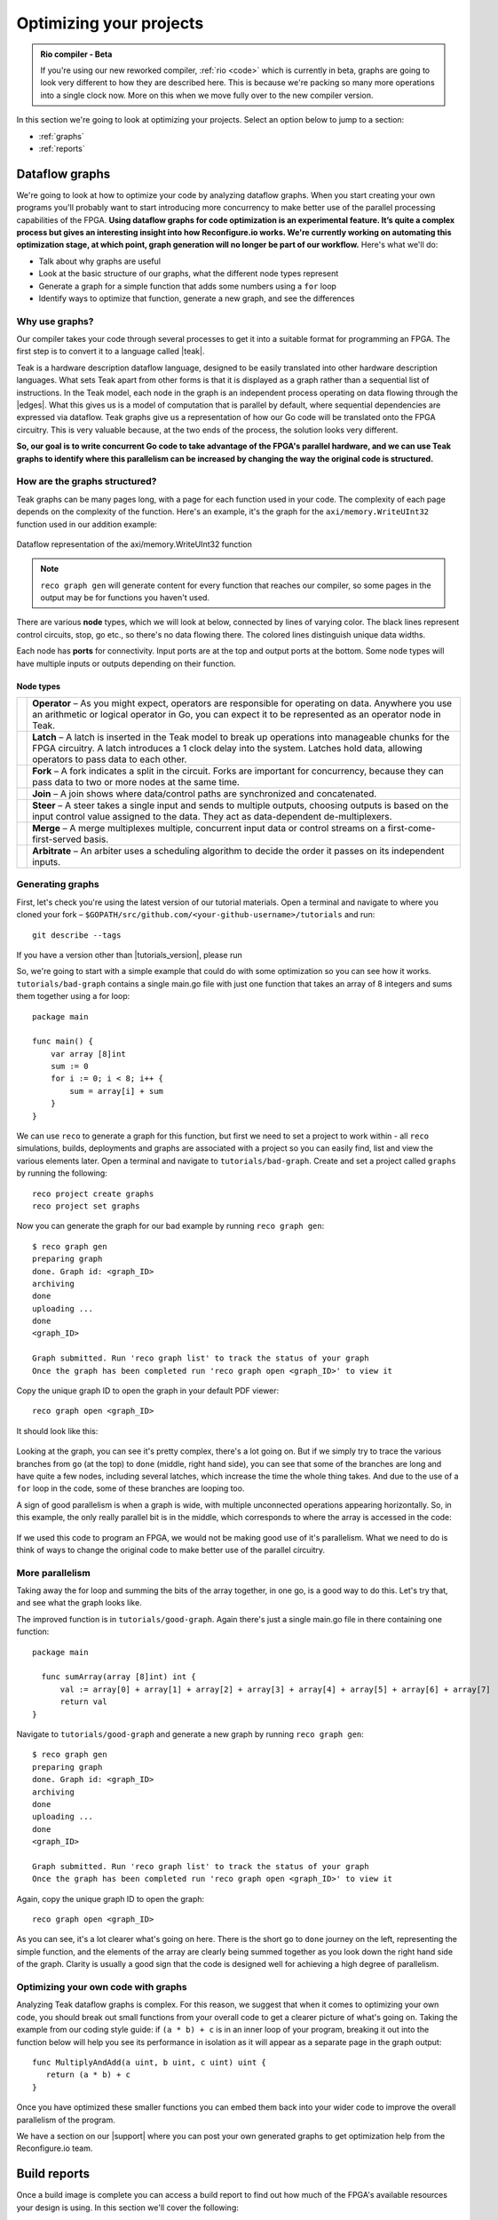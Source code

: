 .. _optimize:

Optimizing your projects
============================

.. admonition:: Rio compiler - Beta

   If you're using our new reworked compiler, :ref:`rio <code>` which is currently in beta, graphs are going to look very different to how they are described here. This is because we're packing so many more operations into a single clock now. More on this when we move fully over to the new compiler version.

In this section we're going to look at optimizing your projects. Select an option below to jump to a section:

* :ref:`graphs`
* :ref:`reports`

.. _graphs:

Dataflow graphs
-------------------------------------------
We're going to look at how to optimize your code by analyzing dataflow graphs. When you start creating your own programs you'll probably want to start introducing more concurrency to make better use of the parallel processing capabilities of the FPGA. **Using dataflow graphs for code optimization is an experimental feature. It’s quite a complex process but gives an interesting insight into how Reconfigure.io works. We're currently working on automating this optimization stage, at which point, graph generation will no longer be part of our workflow.** Here's what we'll do:

* Talk about why graphs are useful
* Look at the basic structure of our graphs, what the different node types represent
* Generate a graph for a simple function that adds some numbers using a ``for`` loop
* Identify ways to optimize that function, generate a new graph, and see the differences

Why use graphs?
^^^^^^^^^^^^^^^
Our compiler takes your code through several processes to get it into a suitable format for programming an FPGA. The first step is to convert it to a language called |teak|.

Teak is a hardware description dataflow language, designed to be easily translated into other hardware description languages. What sets Teak apart from other forms is that it is displayed as a graph rather than a sequential list of instructions. In the Teak model, each node in the graph is an independent process operating on data flowing through the |edges|. What this gives us is a model of computation that is parallel by default, where sequential dependencies are expressed via dataflow. Teak graphs give us a representation of how our Go code will be translated onto the FPGA circuitry. This is very valuable because, at the two ends of the process, the solution looks very different.

**So, our goal is to write concurrent Go code to take advantage of the FPGA's parallel hardware, and we can use Teak graphs to identify where this parallelism can be increased by changing the way the original code is structured.**

How are the graphs structured?
^^^^^^^^^^^^^^^^^^^^^^^^^^^^^
Teak graphs can be many pages long, with a page for each function used in your code. The complexity of each page depends on the complexity of the function. Here's an example, it's the graph for the ``axi/memory.WriteUInt32`` function used in our addition example:

.. figure:: images/graph_addition_writeuint32.png
    :align: center
    :width: 100%

    Dataflow representation of the axi/memory.WriteUInt32 function

.. note::
   ``reco graph gen`` will generate content for every function that reaches our compiler, so some pages in the output may be for functions you haven't used.

There are various **node** types, which we will look at below, connected by lines of varying color. The black lines represent control circuits, stop, go etc., so there's no data flowing there. The colored lines distinguish unique data widths.

Each node has **ports** for connectivity. Input ports are at the top and output ports at the bottom. Some node types will have multiple inputs or outputs depending on their function.

Node types
~~~~~~~~~~

+------------------------------------------------------------------+--------------------------------------------------------------------------------------------------------------------------------------------------------------------------------------------------------------------------------------------------------------+
|                            |operator|                            | **Operator** – As you might expect, operators are responsible for operating on data. Anywhere you use an arithmetic or logical operator in Go, you can expect it to be represented as an operator node in Teak.                                              |
+------------------------------------------------------------------+--------------------------------------------------------------------------------------------------------------------------------------------------------------------------------------------------------------------------------------------------------------+
|                             |latch|                              | **Latch** – A latch is inserted in the Teak model to break up operations into manageable chunks for the FPGA circuitry. A latch introduces a 1 clock delay into the system. Latches hold data, allowing operators to pass data to each other.                |
+------------------------------------------------------------------+--------------------------------------------------------------------------------------------------------------------------------------------------------------------------------------------------------------------------------------------------------------+
|                              |fork|                              | **Fork** – A fork indicates a split in the circuit. Forks are important for concurrency, because they can pass data to two or more nodes at the same time.                                                                                                   |
+------------------------------------------------------------------+--------------------------------------------------------------------------------------------------------------------------------------------------------------------------------------------------------------------------------------------------------------+
|                              |join|                              | **Join** – A join shows where data/control paths are synchronized and concatenated.                                                                                                                                                                          |
+------------------------------------------------------------------+--------------------------------------------------------------------------------------------------------------------------------------------------------------------------------------------------------------------------------------------------------------+
|                              |steer|                             | **Steer** – A steer takes a single input and sends to multiple outputs, choosing outputs is based on the input control value assigned to the data. They act as data-dependent de-multiplexers.                                                               |
+------------------------------------------------------------------+--------------------------------------------------------------------------------------------------------------------------------------------------------------------------------------------------------------------------------------------------------------+
|                              |merge|                             | **Merge** – A merge multiplexes multiple, concurrent input data or control streams on a first-come-first-served basis.                                                                                                                                       |
+------------------------------------------------------------------+--------------------------------------------------------------------------------------------------------------------------------------------------------------------------------------------------------------------------------------------------------------+
|                            |arbitrate|                           | **Arbitrate** – An arbiter uses a scheduling algorithm to decide the order it passes on its independent inputs.                                                                                                                                              |
+------------------------------------------------------------------+--------------------------------------------------------------------------------------------------------------------------------------------------------------------------------------------------------------------------------------------------------------+

.. |operator| image:: images/operator.png
    :width: 120px

.. |latch| image:: images/Latch.png
    :width: 120px

.. |fork| image:: images/Fork.png
    :width: 120px

.. |join| image:: images/Join.png
    :width: 120px

.. |steer| image:: images/Steer.png
    :width: 120px

.. |merge| image:: images/Merge.png
    :width: 120px

.. |arbitrate| image:: images/Arbitrate.png
    :width: 120px

Generating graphs
^^^^^^^^^^^^^^^^^
First, let's check you're using the latest version of our tutorial materials. Open a terminal and navigate to where you cloned your fork – ``$GOPATH/src/github.com/<your-github-username>/tutorials`` and run::

    git describe --tags

If you have a version other than |tutorials_version|, please run

.. subst-code-block::

    git fetch upstream
    git pull upstream master
    git checkout |tutorials_version|

So, we're going to start with a simple example that could do with some optimization so you can see how it works. ``tutorials/bad-graph`` contains a single main.go file with just one function that takes an array of 8 integers and sums them together using a for loop::

  package main

  func main() {
      var array [8]int
      sum := 0
      for i := 0; i < 8; i++ {
          sum = array[i] + sum
      }
  }

We can use ``reco`` to generate a graph for this function, but first we need to set a project to work within - all ``reco`` simulations, builds, deployments and graphs are associated with a project so you can easily find, list and view the various elements later. Open a terminal and navigate to ``tutorials/bad-graph``. Create and set a project called ``graphs`` by running the following::

  reco project create graphs
  reco project set graphs

Now you can generate the graph for our bad example by running ``reco graph gen``::

  $ reco graph gen
  preparing graph
  done. Graph id: <graph_ID>
  archiving
  done
  uploading ...
  done
  <graph_ID>

  Graph submitted. Run 'reco graph list' to track the status of your graph
  Once the graph has been completed run 'reco graph open <graph_ID>' to view it

Copy the unique graph ID to open the graph in your default PDF viewer::

  reco graph open <graph_ID>

It should look like this:

..  figure:: images/bad_example.png
    :align: center
    :width: 100%

Looking at the graph, you can see it's pretty complex, there's a lot going on. But if we simply try to trace the various branches from ``go`` (at the top) to ``done`` (middle, right hand side), you can see that some of the branches are long and have quite a few nodes, including several latches, which increase the time the whole thing takes. And due to the use of a ``for`` loop in the code, some of these branches are looping too.

A sign of good parallelism is when a graph is wide, with multiple unconnected operations appearing horizontally. So, in this example, the only really parallel bit is in the middle, which corresponds to where the array is accessed in the code:

.. figure:: images/bad_parallel_example.png
   :align: center
   :width: 80%

If we used this code to program an FPGA, we would not be making good use of it's parallelism. What we need to do is think of ways to change the original code to make better use of the parallel circuitry.

More parallelism
^^^^^^^^^^^^^^^^
Taking away the for loop and summing the bits of the array together, in one go, is a good way to do this. Let's try that, and see what the graph looks like.

The improved function is in ``tutorials/good-graph``. Again there's just a single main.go file in there containing one function::

  package main

    func sumArray(array [8]int) int {
  	val := array[0] + array[1] + array[2] + array[3] + array[4] + array[5] + array[6] + array[7]
  	return val
  }

Navigate to ``tutorials/good-graph`` and generate a new graph by running ``reco graph gen``::

  $ reco graph gen
  preparing graph
  done. Graph id: <graph_ID>
  archiving
  done
  uploading ...
  done
  <graph_ID>

  Graph submitted. Run 'reco graph list' to track the status of your graph
  Once the graph has been completed run 'reco graph open <graph_ID>' to view it

Again, copy the unique graph ID to open the graph::

  reco graph open <graph_ID>

.. figure:: images/better_example.png
    :align: center
    :width: 100%

As you can see, it's a lot clearer what's going on here. There is the short ``go`` to ``done`` journey on the left, representing the simple function, and the elements of the array are clearly being summed together as you look down the right hand side of the graph. Clarity is usually a good sign that the code is designed well for achieving a high degree of parallelism.

Optimizing your own code with graphs
^^^^^^^^^^^^^^^^^^^^^^^^^^^^^^^^^^^^
Analyzing Teak dataflow graphs is complex. For this reason, we suggest that when it comes to optimizing your own code, you should break out small functions from your overall code to get a clearer picture of what's going on. Taking the example from our coding style guide: if ``(a * b) + c`` is in an inner loop of your program, breaking it out into the function below will help you see its performance in isolation as it will appear as a separate page in the graph output::

  func MultiplyAndAdd(a uint, b uint, c uint) uint {
     return (a * b) + c
  }

Once you have optimized these smaller functions you can embed them back into your wider code to improve the overall parallelism of the program.

We have a section on our |support| where you can post your own generated graphs to get optimization help from the Reconfigure.io team.

.. |teak| raw:: html

   <a href="http://apt.cs.manchester.ac.uk/projects/teak/" target="_blank">Teak</a>

.. |edges| raw:: html

   <a href="https://en.wikipedia.org/wiki/Graph_theory" target="_blank">edges</a>

.. |support| raw:: html

   <a href="https://community.reconfigure.io/c/optimization-support" target="_blank">forum</a>

.. _reports:

Build reports
-----------------------
Once a build image is complete you can access a build report to find out how much of the FPGA's available resources your design is using. In this section we'll cover the following:

* How to view reports
* The structure of reports – highlighting key useful elements
* A look at what each component of the FPGA is for

View a build reports
^^^^^^^^^^^^^^^^^^^^
Build reports are generated when a build image completes successfully. The information included in build reports is broken down into the various elements that make up the FPGA: Configurable logic blocks (LUTs and Registers), DSP blocks, and RAM.

To view a build report, find the build ID you're interested in, either by checking your recent activity on your |Dashboard| or by viewing the build list for your project: from the project location on your local machine enter::

  reco build list

Then, to view a report, copy a build ID and run::

  reco build report <build_ID>

Report structure
^^^^^^^^^^^^^^^^
Here's an example report from our Histogram-array example:

.. code-block:: shell
  :linenos:
  :emphasize-lines: 76, 77, 78, 79, 80

  Build Report: {
    "partName": "xcvu9p-flgb2104-2-i",
    "lutSummary": {
      "used": 5769,
      "detail": {
        "lutLogic": {
          "used": 5272,
          "available": 1182240,
          "description": "LUT as Logic",
          "utilisation": 0.45
        },
        "lutMemory": {
          "used": 497,
          "available": 591840,
          "description": "LUT as Memory",
          "utilisation": 0.08
        }
      },
      "available": 1182240,
      "description": "CLB LUTs",
      "utilisation": 0.49
    },
    "moduleName": "reconfigure_io_sdaccel_builder_stub_0_1",
    "regSummary": {
      "used": 12752,
      "detail": {
        "regLatch": {
          "used": 0,
          "available": 2364480,
          "description": "Register as Latch",
          "utilisation": 0
        },
        "regFlipFlop": {
          "used": 12752,
          "available": 2364480,
          "description": "Register as Flip Flop",
          "utilisation": 0.54
        }
      },
      "available": 2364480,
      "description": "CLB Registers",
      "utilisation": 0.54
    },
    "blockRamSummary": {
      "used": 17,
      "detail": {
        "blockRamB18": {
          "used": 32,
          "available": 4320,
          "description": "RAMB18",
          "utilisation": 0.74
        },
        "blockRamB36": {
          "used": 1,
          "available": 2160,
          "description": "RAMB36/FIFO",
          "utilisation": 0.05
        }
      },
      "available": 2160,
      "description": "Block RAM Tile",
      "utilisation": 0.79
    },
    "dspBlockSummary": {
      "used": 0,
      "available": 6840,
      "description": "DSPs",
      "utilisation": 0
    },
    "ultraRamSummary": {
      "used": 0,
      "available": 960,
      "description": "URAM",
      "utilisation": 0
    },
    "weightedAverage": {
      "used": 40180,
      "available": 9067200,
      "description": "Weighted Average",
      "utilisation": 0.44
    }
  }

We advise optimizing your designs for low overall utilization. Keeping your designs compact means they build faster, and there's more scope to scale them up in future. When thinking about optimizing in this way, the **Weighted Average** score highlighted at the bottom of the report is the most useful at first glance. You can see this design is small, which you would expect as it's simple, and is using up only 0.44% of the FPGA's available resources. Viewing the weighted average across several design iterations is a good use of this feature.

As an example of scaling, if you were using our |mapreduce|, you could use build reports to take a view on how far you could scale a design, whether you could double the number of mappers and reducers, for example.

FPGA structure
^^^^^^^^^^^^^^
When looking at build reports for ideas on how to optimise your code, it's useful to have a high level overview of how the FPGA chip is made up.

* **CLBs (configurable logic blocks)** are the basic building blocks of the FPGA. They contain:

  * **LUTs (look up tables)**, which implement the logic required by your design
  * **Registers**, which can be configured as latches or flipflops to store data

* **Block RAM** components are used for on-chip data storage. Arrays that exceed 512 bits are stored in block RAM, whereas under that figure, registers are used.
* **DSP blocks** provide various often-used functions, and can be used instead of recreating that functionality with CLBs to reduce area usage, latency and power requirements. You don't need to worry about this, our service optimises your code to use DSP blocks when appropriate.
* **Ultra RAM** may be used for very large channel/RAM capacities required by your projects.

.. |Dashboard| raw:: html

   <a href="https://app.reconfigure.io/dashboard" target="_blank">dashboard</a>

.. |mapreduce| raw:: html

   <a href="https://medium.com/the-recon/scaling-up-your-reconfigure-io-applications-17f2dbc797fc" target="_blank">MapReduce framework</a>
